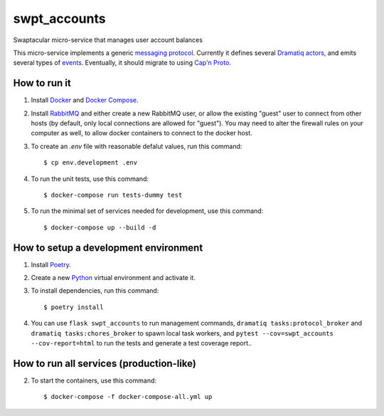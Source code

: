swpt_accounts
=============

Swaptacular micro-service that manages user account balances

.. _`messaging protocol`: protocol.rst

This micro-service implements a generic `messaging
protocol`_. Currently it defines several `Dramatiq`_ `actors`_, and
emits several types of `events`_. Eventually, it should migrate to
using `Cap'n Proto`_.

.. _actors: swpt_accounts/actors.py
.. _events: swpt_accounts/events.py


How to run it
-------------

1. Install `Docker`_ and `Docker Compose`_.

2. Install `RabbitMQ`_ and either create a new RabbitMQ user, or allow
   the existing "guest" user to connect from other hosts (by default,
   only local connections are allowed for "guest"). You may need to
   alter the firewall rules on your computer as well, to allow docker
   containers to connect to the docker host.

3. To create an *.env* file with reasonable defalut values, run this
   command::

     $ cp env.development .env

4. To run the unit tests, use this command::

     $ docker-compose run tests-dummy test

5. To run the minimal set of services needed for development, use this
   command::

     $ docker-compose up --build -d


How to setup a development environment
--------------------------------------

1. Install `Poetry`_.

2. Create a new `Python`_ virtual environment and activate it.

3. To install dependencies, run this command::

     $ poetry install

4. You can use ``flask swpt_accounts`` to run management commands,
   ``dramatiq tasks:protocol_broker`` and ``dramatiq
   tasks:chores_broker`` to spawn local task workers, and
   ``pytest --cov=swpt_accounts --cov-report=html`` to run the tests
   and generate a test coverage report..


How to run all services (production-like)
-----------------------------------------

2. To start the containers, use this command::

     $ docker-compose -f docker-compose-all.yml up


.. _Docker: https://docs.docker.com/
.. _Docker Compose: https://docs.docker.com/compose/
.. _RabbitMQ: https://www.rabbitmq.com/
.. _Poetry: https://poetry.eustace.io/docs/
.. _Python: https://docs.python.org/
.. _Dramatiq: https://dramatiq.io/
.. _`Cap'n Proto`: https://capnproto.org/
